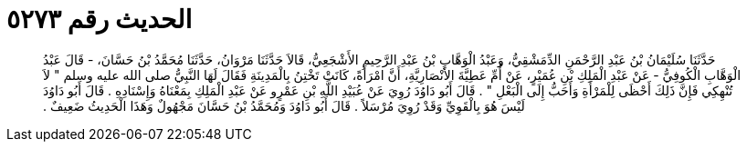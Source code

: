 
= الحديث رقم ٥٢٧٣

[quote.hadith]
حَدَّثَنَا سُلَيْمَانُ بْنُ عَبْدِ الرَّحْمَنِ الدِّمَشْقِيُّ، وَعَبْدُ الْوَهَّابِ بْنُ عَبْدِ الرَّحِيمِ الأَشْجَعِيُّ، قَالاَ حَدَّثَنَا مَرْوَانُ، حَدَّثَنَا مُحَمَّدُ بْنُ حَسَّانَ، - قَالَ عَبْدُ الْوَهَّابِ الْكُوفِيُّ - عَنْ عَبْدِ الْمَلِكِ بْنِ عُمَيْرٍ، عَنْ أُمِّ عَطِيَّةَ الأَنْصَارِيَّةِ، أَنَّ امْرَأَةً، كَانَتْ تَخْتِنُ بِالْمَدِينَةِ فَقَالَ لَهَا النَّبِيُّ صلى الله عليه وسلم ‏"‏ لاَ تُنْهِكِي فَإِنَّ ذَلِكَ أَحْظَى لِلْمَرْأَةِ وَأَحَبُّ إِلَى الْبَعْلِ ‏"‏ ‏.‏ قَالَ أَبُو دَاوُدَ رُوِيَ عَنْ عُبَيْدِ اللَّهِ بْنِ عَمْرٍو عَنْ عَبْدِ الْمَلِكِ بِمَعْنَاهُ وَإِسْنَادِهِ ‏.‏ قَالَ أَبُو دَاوُدَ لَيْسَ هُوَ بِالْقَوِيِّ وَقَدْ رُوِيَ مُرْسَلاً ‏.‏ قَالَ أَبُو دَاوُدَ وَمُحَمَّدُ بْنُ حَسَّانَ مَجْهُولٌ وَهَذَا الْحَدِيثُ ضَعِيفٌ ‏.‏